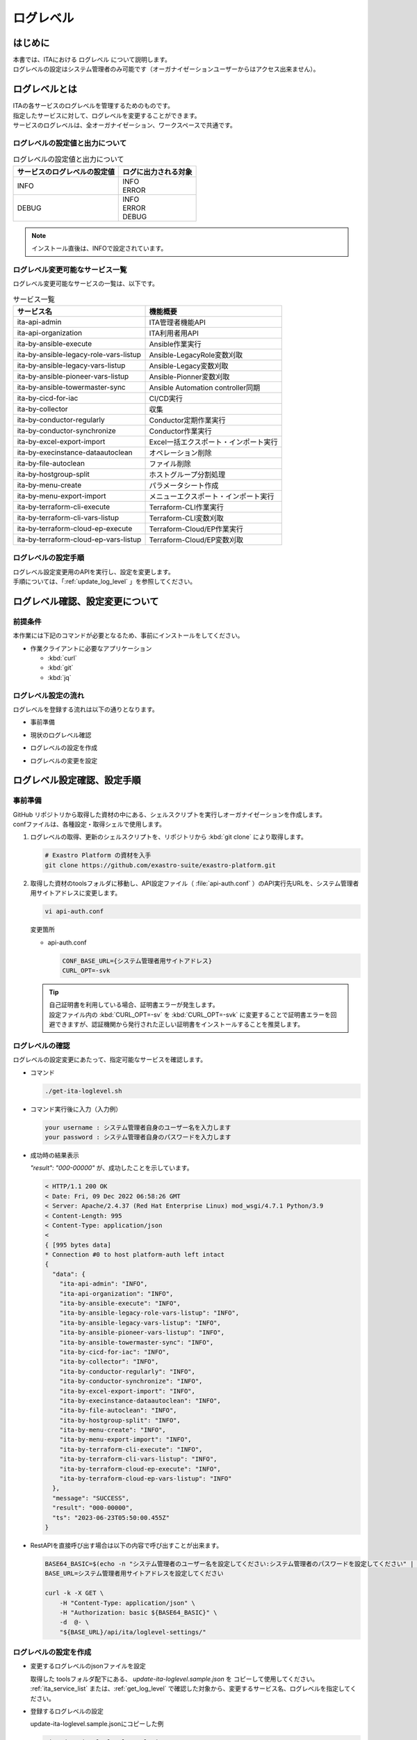.. _log_level:

==========
ログレベル
==========

はじめに
========

| 本書では、ITAにおける ログレベル について説明します。
| ログレベルの設定はシステム管理者のみ可能です（オーガナイゼーションユーザーからはアクセス出来ません）。

ログレベルとは
==============

| ITAの各サービスのログレベルを管理するためのものです。
| 指定したサービスに対して、ログレベルを変更することができます。
| サービスのログレベルは、全オーガナイゼーション、ワークスペースで共通です。

.. _ita_log_level_list:

ログレベルの設定値と出力について
--------------------------------

.. list-table:: ログレベルの設定値と出力について
    :header-rows: 1
    :align: left

    * - サービスのログレベルの設定値
      - ログに出力される対象
    * - INFO
      - | INFO
        | ERROR
    * - DEBUG
      - | INFO
        | ERROR
        | DEBUG

.. note:: インストール直後は、INFOで設定されています。

.. _ita_service_list:

ログレベル変更可能なサービス一覧
--------------------------------

| ログレベル変更可能なサービスの一覧は、以下です。

.. list-table:: サービス一覧
   :header-rows: 1
   :align: left

   * - サービス名
     - 機能概要
   * - ita-api-admin
     - ITA管理者機能API
   * - ita-api-organization
     - ITA利用者用API
   * - ita-by-ansible-execute
     - Ansible作業実行
   * - ita-by-ansible-legacy-role-vars-listup
     - Ansible-LegacyRole変数刈取
   * - ita-by-ansible-legacy-vars-listup
     - Ansible-Legacy変数刈取
   * - ita-by-ansible-pioneer-vars-listup
     - Ansible-Pionner変数刈取
   * - ita-by-ansible-towermaster-sync
     - Ansible Automation controller同期
   * - ita-by-cicd-for-iac
     - CI/CD実行
   * - ita-by-collector
     - 収集
   * - ita-by-conductor-regularly
     - Conductor定期作業実行
   * - ita-by-conductor-synchronize
     - Conductor作業実行
   * - ita-by-excel-export-import
     - Excel一括エクスポート・インポート実行
   * - ita-by-execinstance-dataautoclean
     - オペレーション削除
   * - ita-by-file-autoclean
     - ファイル削除
   * - ita-by-hostgroup-split
     - ホストグループ分割処理
   * - ita-by-menu-create
     - パラメータシート作成
   * - ita-by-menu-export-import
     - メニューエクスポート・インポート実行
   * - ita-by-terraform-cli-execute
     - Terraform-CLI作業実行
   * - ita-by-terraform-cli-vars-listup
     - Terraform-CLI変数刈取
   * - ita-by-terraform-cloud-ep-execute
     - Terraform-Cloud/EP作業実行
   * - ita-by-terraform-cloud-ep-vars-listup
     - Terraform-Cloud/EP変数刈取


ログレベルの設定手順
--------------------

| ログレベル設定変更用のAPIを実行し、設定を変更します。
| 手順については、「:ref:`update_log_level` 」を参照してください。


ログレベル確認、設定変更について
================================

前提条件
--------

| 本作業には下記のコマンドが必要となるため、事前にインストールをしてください。

- 作業クライアントに必要なアプリケーション

  - :kbd:`curl`
  - :kbd:`git`
  - :kbd:`jq`

ログレベル設定の流れ
--------------------

| ログレベルを登録する流れは以下の通りとなります。

- | 事前準備
- | 現状のログレベル確認
- | ログレベルの設定を作成
- | ログレベルの変更を設定

ログレベル設定確認、設定手順
============================

事前準備
--------

| GitHub リポジトリから取得した資材の中にある、シェルスクリプトを実行しオーガナイゼーションを作成します。
| confファイルは、各種設定・取得シェルで使用します。

#. ログレベルの取得、更新のシェルスクリプトを、リポジトリから :kbd:`git clone` により取得します。

   .. code-block:: bash

      # Exastro Platform の資材を入手
      git clone https://github.com/exastro-suite/exastro-platform.git


#. 取得した資材のtoolsフォルダに移動し、API設定ファイル（ :file:`api-auth.conf` ）のAPI実行先URLを、システム管理者用サイトアドレスに変更します。

   .. code-block:: bash

      vi api-auth.conf

   | 変更箇所

   - api-auth.conf

     .. code-block:: bash

        CONF_BASE_URL={システム管理者用サイトアドレス}
        CURL_OPT=-svk

   .. tip::
       | 自己証明書を利用している場合、証明書エラーが発生します。
       | 設定ファイル内の :kbd:`CURL_OPT=-sv` を :kbd:`CURL_OPT=-svk` に変更することで証明書エラーを回避できますが、認証機関から発行された正しい証明書をインストールすることを推奨します。


.. _get_log_level:

ログレベルの確認
----------------

| ログレベルの設定変更にあたって、指定可能なサービスを確認します。

- コマンド

  .. code-block:: bash

      ./get-ita-loglevel.sh


- コマンド実行後に入力（入力例）

  .. code-block:: bash

      your username : システム管理者自身のユーザー名を入力します
      your password : システム管理者自身のパスワードを入力します

- 成功時の結果表示

  | `"result": "000-00000"` が、成功したことを示しています。

  .. code-block:: bash

      < HTTP/1.1 200 OK
      < Date: Fri, 09 Dec 2022 06:58:26 GMT
      < Server: Apache/2.4.37 (Red Hat Enterprise Linux) mod_wsgi/4.7.1 Python/3.9
      < Content-Length: 995
      < Content-Type: application/json
      <
      { [995 bytes data]
      * Connection #0 to host platform-auth left intact
      {
        "data": {
          "ita-api-admin": "INFO",
          "ita-api-organization": "INFO",
          "ita-by-ansible-execute": "INFO",
          "ita-by-ansible-legacy-role-vars-listup": "INFO",
          "ita-by-ansible-legacy-vars-listup": "INFO",
          "ita-by-ansible-pioneer-vars-listup": "INFO",
          "ita-by-ansible-towermaster-sync": "INFO",
          "ita-by-cicd-for-iac": "INFO",
          "ita-by-collector": "INFO",
          "ita-by-conductor-regularly": "INFO",
          "ita-by-conductor-synchronize": "INFO",
          "ita-by-excel-export-import": "INFO",
          "ita-by-execinstance-dataautoclean": "INFO",
          "ita-by-file-autoclean": "INFO",
          "ita-by-hostgroup-split": "INFO",
          "ita-by-menu-create": "INFO",
          "ita-by-menu-export-import": "INFO",
          "ita-by-terraform-cli-execute": "INFO",
          "ita-by-terraform-cli-vars-listup": "INFO",
          "ita-by-terraform-cloud-ep-execute": "INFO",
          "ita-by-terraform-cloud-ep-vars-listup": "INFO"
        },
        "message": "SUCCESS",
        "result": "000-00000",
        "ts": "2023-06-23T05:50:00.455Z"
      }


- RestAPIを直接呼び出す場合は以下の内容で呼び出すことが出来ます。

  .. code-block:: bash

      BASE64_BASIC=$(echo -n "システム管理者のユーザー名を設定してください:システム管理者のパスワードを設定してください" | base64)
      BASE_URL=システム管理者用サイトアドレスを設定してください

      curl -k -X GET \
          -H "Content-Type: application/json" \
          -H "Authorization: basic ${BASE64_BASIC}" \
          -d  @- \
          "${BASE_URL}/api/ita/loglevel-settings/"



.. _create_log_level_json:

ログレベルの設定を作成
----------------------

- 変更するログレベルのjsonファイルを設定

  | 取得した toolsフォルダ配下にある、 `update-ita-loglevel.sample.json` を コピーして使用してください。
  | :ref:`ita_service_list`  または、:ref:`get_log_level` で確認した対象から、変更するサービス名、ログレベルを指定してください。


- 登録するログレベルの設定

  | update-ita-loglevel.sample.jsonにコピーした例

  .. code-block:: bash

      vi update-ita-loglevel.sample.json


  | 変更前

  .. code-block:: bash

      {
          "service_name_1": "INFO/DEBUG",
          "service_name_2": "INFO/DEBUG"
      }


  | 変更後

  .. code-block:: bash
     :caption: 例:「ita-api-admin」、「ita-api-organization」を「DEBUG」へ変更

      {
         "ita-api-admin": "DEBUG",
         "ita-api-organization": "DEBUG"
      }


- 項目説明

  .. list-table:: ログレベル設定項目
     :widths: 20, 20, 40
     :header-rows: 1
     :align: left

     * - 項目名
       - 値
       - 形式
     * - サービス名
       - ログレベル
       - | INFO：INFO、ERRORレベルのログを出力します。
         | DEBUG：INFO、DEBUG、ERRORレベルのログを出力します。

.. _update_log_level:

ログレベル設定変更
------------------

- コマンド

  .. code-block:: bash

      ./update-ita-loglevel.sh update-ita-loglevel.sample.json


- コマンド実行後に入力（入力例）

  .. code-block:: bash

      your username : システム管理者自身のユーザー名を入力します
      your password : システム管理者自身のパスワードを入力します

- 成功時の結果表示

  | `"result": "000-00000"` が、成功したことを示しています。

  .. code-block:: bash

      < HTTP/1.1 200 OK
      < Date: Fri, 09 Dec 2022 08:12:35 GMT
      < Server: Apache/2.4.37 (Red Hat Enterprise Linux) mod_wsgi/4.7.1 Python/3.9
      < Content-Length: 104
      < Content-Type: application/json
      <
      { [104 bytes data]
      * Connection #0 to host platform-auth left intact
      {
        "data": null,
        "message": "SUCCESS",
        "result": "000-00000",
        "ts": "2022-12-09T08:12:36.219Z"
      }

- 失敗時の結果表示イメージ

  .. code-block:: bash

      < HTTP/1.1 400 BAD REQUEST
      < Date: Fri, 09 Dec 2022 08:16:09 GMT
      < Server: Apache/2.4.37 (Red Hat Enterprise Linux) mod_wsgi/4.7.1 Python/3.9
      < Content-Length: 265
      < Connection: close
      < Content-Type: application/json
      <
      { [265 bytes data]
      * Closing connection 0
      {
        "message": "サービス名、ログレベルが不正です。(ita-by-ansible-legacy-role-vars-listup:CRITICAL)",
        "result": "499-01401",
        "ts": "2023-06-23T06:30:50.187Z"
      }
- RestAPIを直接呼び出す場合は以下の内容で呼び出すことができます。

  .. code-block:: bash

    BASE64_BASIC=$(echo -n "システム管理者のユーザー名を設定してください:システム管理者のパスワードを設定してください" | base64)
    BASE_URL=システム管理者用サイトアドレスを設定してください

    curl -k -X POST \
        -H "Content-Type: application/json" \
        -H "Authorization: basic ${BASE64_BASIC}" \
        -d  @- \
        "${BASE_URL}/api/ita/loglevel-settings/" \
        << EOF
        {
          "service_name_1": "INFO/DEBUG",
          "service_name_2": "INFO/DEBUG",
        }
        EOF

| 設定変更後の確認は、「:ref:`get_log_level` 」を参照してください。
